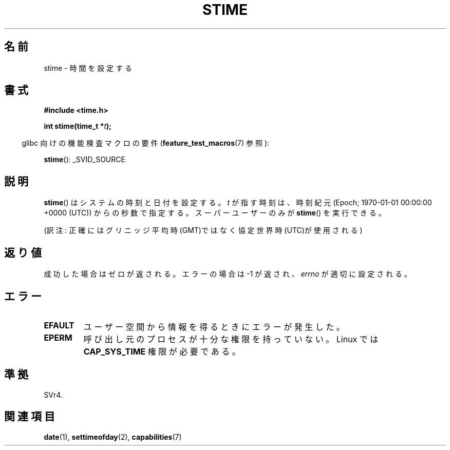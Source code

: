 .\" Hey Emacs! This file is -*- nroff -*- source.
.\"
.\" Copyright (c) 1992 Drew Eckhardt (drew@cs.colorado.edu), March 28, 1992
.\"
.\" Permission is granted to make and distribute verbatim copies of this
.\" manual provided the copyright notice and this permission notice are
.\" preserved on all copies.
.\"
.\" Permission is granted to copy and distribute modified versions of this
.\" manual under the conditions for verbatim copying, provided that the
.\" entire resulting derived work is distributed under the terms of a
.\" permission notice identical to this one.
.\"
.\" Since the Linux kernel and libraries are constantly changing, this
.\" manual page may be incorrect or out-of-date.  The author(s) assume no
.\" responsibility for errors or omissions, or for damages resulting from
.\" the use of the information contained herein.  The author(s) may not
.\" have taken the same level of care in the production of this manual,
.\" which is licensed free of charge, as they might when working
.\" professionally.
.\"
.\" Formatted or processed versions of this manual, if unaccompanied by
.\" the source, must acknowledge the copyright and authors of this work.
.\"
.\" Modified by Michael Haardt <michael@moria.de>
.\" Modified 1993-07-24 by Rik Faith <faith@cs.unc.edu>
.\" Modified 2001-03-16 by Andries Brouwer <aeb@cwi.nl>
.\" Modified 2004-05-27 by Michael Kerrisk <mtk.manpages@gmail.com>
.\"
.\" Japanese Version Copyright (c) 1997 HANATAKA Shinya
.\"         all rights reserved.
.\" Translated 1997-03-03, HANATAKA Shinya <hanataka@abyss.rim.or.jp>
.\" Updated 2001-04-10, Kentaro Shirakata <argrath@ub32.org>
.\" Updated 2003-09-08, Kentaro Shirakata <argrath@ub32.org>
.\" Updated 2005-02-24, Akihiro MOTOKI <amotoki@dd.iij4u.or.jp>
.\"
.\"WORD:	GMT			グリニッジ平均時(GMT)
.\"WORD:	superuser		スーパーユーザー
.\"
.TH STIME 2 2007-07-26 "Linux" "Linux Programmer's Manual"
.SH 名前
stime \- 時間を設定する
.SH 書式
.B #include <time.h>
.sp
.BI "int stime(time_t *" t );
.sp
.in -4n
glibc 向けの機能検査マクロの要件
.RB ( feature_test_macros (7)
参照):
.in
.sp
.BR stime ():
_SVID_SOURCE
.SH 説明
.BR stime ()
はシステムの時刻と日付を設定する。
\fIt\fP が指す時刻は、時刻紀元 (Epoch; 1970-01-01 00:00:00 +0000 (UTC))
からの秒数で指定する。
スーパーユーザーのみが
.BR stime ()
を実行できる。

(訳注: 正確にはグリニッジ平均時(GMT)ではなく協定世界時(UTC)が使用される)
.SH 返り値
成功した場合はゼロが返される。エラーの場合は \-1 が返され、
.I errno
が適切に設定される。
.SH エラー
.TP
.B EFAULT
ユーザー空間から情報を得るときにエラーが発生した。
.TP
.B EPERM
呼び出し元のプロセスが十分な権限を持っていない。
Linux では
.B CAP_SYS_TIME
権限が必要である。
.SH 準拠
SVr4.
.SH 関連項目
.BR date (1),
.BR settimeofday (2),
.BR capabilities (7)
